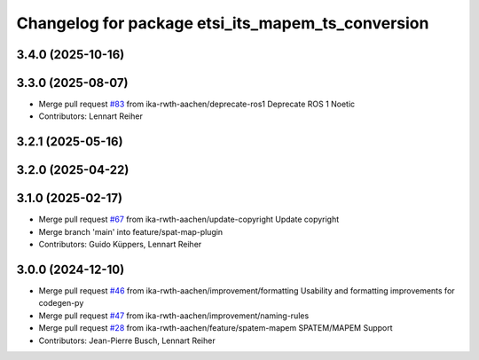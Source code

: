 ^^^^^^^^^^^^^^^^^^^^^^^^^^^^^^^^^^^^^^^^^^^^^^^^^^
Changelog for package etsi_its_mapem_ts_conversion
^^^^^^^^^^^^^^^^^^^^^^^^^^^^^^^^^^^^^^^^^^^^^^^^^^

3.4.0 (2025-10-16)
------------------

3.3.0 (2025-08-07)
------------------
* Merge pull request `#83 <https://github.com/ika-rwth-aachen/etsi_its_messages/issues/83>`_ from ika-rwth-aachen/deprecate-ros1
  Deprecate ROS 1 Noetic
* Contributors: Lennart Reiher

3.2.1 (2025-05-16)
------------------

3.2.0 (2025-04-22)
------------------

3.1.0 (2025-02-17)
------------------
* Merge pull request `#67 <https://github.com/ika-rwth-aachen/etsi_its_messages/issues/67>`_ from ika-rwth-aachen/update-copyright
  Update copyright
* Merge branch 'main' into feature/spat-map-plugin
* Contributors: Guido Küppers, Lennart Reiher

3.0.0 (2024-12-10)
------------------
* Merge pull request `#46 <https://github.com/ika-rwth-aachen/etsi_its_messages/issues/46>`_ from ika-rwth-aachen/improvement/formatting
  Usability and formatting improvements for codegen-py
* Merge pull request `#47 <https://github.com/ika-rwth-aachen/etsi_its_messages/issues/47>`_ from ika-rwth-aachen/improvement/naming-rules
* Merge pull request `#28 <https://github.com/ika-rwth-aachen/etsi_its_messages/issues/28>`_ from ika-rwth-aachen/feature/spatem-mapem
  SPATEM/MAPEM Support
* Contributors: Jean-Pierre Busch, Lennart Reiher
